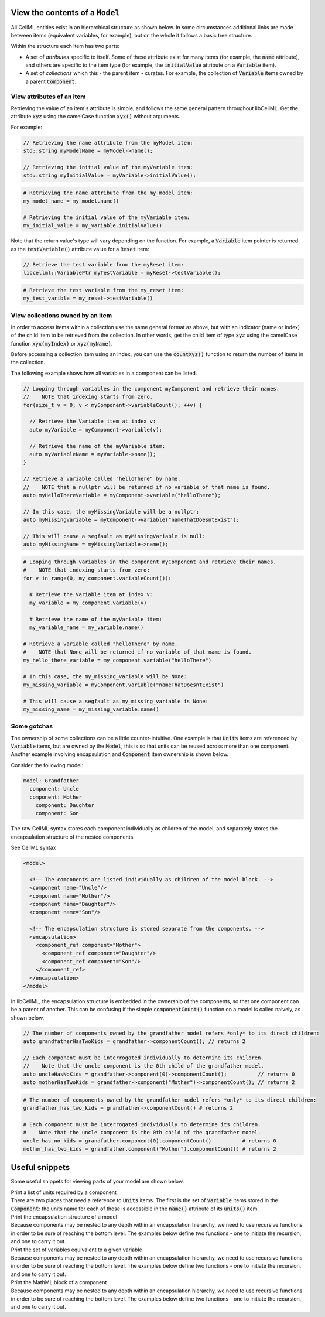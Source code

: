 .. _examples_view_model:

View the contents of a ``Model``
================================

All CellML entities exist in an hierarchical structure as shown below.
In some circumstances additional links are made between items (equivalent variables, for example),
but on the whole it follows a basic tree structure.

Within the structure each item has two parts:

- A set of *attributes* specific to itself.
  Some of these attribute exist for many items (for example, the :code:`name` attribute), and others are specific to the item type (for example, the :code:`initialValue` attribute on a :code:`Variable` item).
- A set of *collections* which this - the parent item - curates.
  For example, the collection of :code:`Variable` items owned by a parent :code:`Component`.

View attributes of an item
--------------------------
Retrieving the value of an item's attribute is simple, and follows the same general pattern throughout libCellML.
Get the attribute :code:`xyz` using the camelCase function :code:`xyx()` without arguments.

For example:

.. code-block:: cpp

    // Retrieving the name attribute from the myModel item:
    std::string myModelName = myModel->name();

    // Retrieving the initial value of the myVariable item:
    std::string myInitialValue = myVariable->initialValue();

.. code-block:: py

    # Retrieving the name attribute from the my_model item:
    my_model_name = my_model.name()

    # Retrieving the initial value of the myVariable item:
    my_initial_value = my_variable.initialValue()

Note that the return value's type will vary depending on the function.
For example, a :code:`Variable` item pointer is returned as the :code:`testVariable()` attribute value for a :code:`Reset` item:

.. code-block:: cpp

  // Retrieve the test variable from the myReset item:
  libcellml::VariablePtr myTestVariable = myReset->testVariable();

.. code-block:: python

  # Retrieve the test variable from the my_reset item:
  my_test_varible = my_reset->testVariable()

View collections owned by an item
---------------------------------
In order to access items within a collection use the same general format as above, but with an indicator (name or index) of the child item to be retrieved from the collection.
In other words, get the child item of type :code:`xyz` using the camelCase function :code:`xyx(myIndex)` or :code:`xyz(myName)`.

.. container:: nb

    Before accessing a collection item using an index, you can use the :code:`countXyz()` function to return the number of items in the collection.

The following example shows how all variables in a component can be listed.

.. code-block:: cpp

    // Looping through variables in the component myComponent and retrieve their names.
    //    NOTE that indexing starts from zero.
    for(size_t v = 0; v < myComponent->variableCount(); ++v) {

      // Retrieve the Variable item at index v:
      auto myVariable = myComponent->variable(v);

      // Retrieve the name of the myVariable item:
      auto myVariableName = myVariable->name();
    }

    // Retrieve a variable called "helloThere" by name.
    //    NOTE that a nullptr will be returned if no variable of that name is found.
    auto myHelloThereVariable = myComponent->variable("helloThere");

    // In this case, the myMissingVariable will be a nullptr:
    auto myMissingVariable = myComponent->variable("nameThatDoesntExist");

    // This will cause a segfault as myMissingVariable is null:
    auto myMissingName = myMissingVariable->name();

.. code-block:: py

    # Looping through variables in the component myComponent and retrieve their names.
    #    NOTE that indexing starts from zero:
    for v in range(0, my_component.variableCount()):

      # Retrieve the Variable item at index v:
      my_variable = my_component.variable(v)

      # Retrieve the name of the myVariable item:
      my_variable_name = my_variable.name()

    # Retrieve a variable called "helloThere" by name.
    #    NOTE that None will be returned if no variable of that name is found.
    my_hello_there_variable = my_component.variable("helloThere")

    # In this case, the my_missing_variable will be None:
    my_missing_variable = myComponent.variable("nameThatDoesntExist")

    # This will cause a segfault as my_missing_variable is None:
    my_missing_name = my_missing_variable.name()


Some gotchas
------------
The ownership of some collections can be a little counter-intuitive.
One example is that :code:`Units` items are referenced by :code:`Variable` items, but are owned by the :code:`Model`; this is so that units can be reused across more than one component.
Another example involving encapsulation and :code:`Component` item ownership is shown below.

Consider the following model:

.. code::

    model: Grandfather
      component: Uncle
      component: Mother
        component: Daughter
        component: Son

The raw CellML syntax stores each component individually as children of the model, and separately stores the encapsulation structure of the nested components.

.. container:: toggle

  .. container:: header

    See CellML syntax

  .. code-block:: xml

    <model>

      <!-- The components are listed individually as children of the model block. -->
      <component name="Uncle"/>
      <component name="Mother"/>
      <component name="Daughter"/>
      <component name="Son"/>

      <!-- The encapsulation structure is stored separate from the components. -->
      <encapsulation>
        <component_ref component="Mother">
          <component_ref component="Daughter"/>
          <component_ref component="Son"/>
        </component_ref>
      </encapsulation>
    </model>


In libCellML, the encapsulation structure is embedded in the ownership of the components, so that one component can be a parent of another.
This can be confusing if the simple :code:`componentCount()` function on a model is called naively, as shown below.

.. code-block:: cpp

    // The number of components owned by the grandfather model refers *only* to its direct children:
    auto grandfatherHasTwoKids = grandfather->componentCount(); // returns 2

    // Each component must be interrogated individually to determine its children.
    //    Note that the uncle component is the 0th child of the grandfather model.
    auto uncleHasNoKids = grandfather->component(0)->componentCount();          // returns 0
    auto motherHasTwoKids = grandfather->component("Mother")->componentCount(); // returns 2

.. code-block:: python

    # The number of components owned by the grandfather model refers *only* to its direct children:
    grandfather_has_two_kids = grandfather->componentCount() # returns 2

    # Each component must be interrogated individually to determine its children.
    #    Note that the uncle component is the 0th child of the grandfather model.
    uncle_has_no_kids = grandfather.component(0).componentCount()          # returns 0
    mother_has_two_kids = grandfather.component("Mother").componentCount() # returns 2


Useful snippets
===============

Some useful snippets for viewing parts of your model are shown below.

.. container:: toggle

  .. container:: header-left

    Print a list of units required by a component

  .. container:: infospec

    There are two places that need a reference to :code:`Units` items.
    The first is the set of :code:`Variable` items stored in the :code:`Component`: the units name for each of these is accessible in the :code:`name()` attribute of its :code:`units()` item.

    .. tabs::

      .. code-tab:: c++

        // This example assumes you already have a component defined.
        // You will need to include <unordered_set> in your #include statements.
        std::unordered_set<std::string> unitsNames;

        // Iterate through the variables in this component, and add their units' names to the set.
        for (size_t v = 0; v < component->variableCount(); ++v) {
            // Get the units for this variable:
            auto myUnits = component->variable(v)->units();
            // Check that this is not the nullptr, otherwise skip.
            if (myUnits != nullptr) {
                // Add name to set if not already there.
                unitsNames.insert(myUnits->name());
            }
        }

        // Parse the MathML string to find any units used by <cn> constants:
        std::string delimiter = "cellml:units=";
        std::string maths = component->math();
        size_t pos = maths.find(delimiter); // Start looking for the name after the first delimiter.
        size_t pos2;
        std::string segment;
        std::string name;
        while ((pos = maths.find(delimiter)) != std::string::npos) {
            segment = maths.substr(0, pos);
            segment.erase(0, segment.find("\"")); // Remove the first quote mark after the delimiter.
            pos2 = segment.find("\""); // Find the second quote mark.
            name = segment.substr(0, pos2); // Units name is between the two quotes.
            if (name.length()) { // Sanity check that the string is not empty.
                unitsNames.insert(name);
            }
            maths.erase(0, pos + delimiter.length()); // Remove this segment from the main string.
        }
        // Search the final remaining segment.
        segment = maths;
        segment.erase(0, 1);
        pos2 = segment.find("\"");
        name = segment.substr(0, pos2);
        if (name.length()) {
            unitsNames.insert(name);
        }

        // Print the unique units for this component to the terminal.
        for (const auto &name : unitsNames) {
            std::cout << "  - " << name << std::endl;
        }

      .. code-tab:: py

          # This example assumes that you have a component already, containing variables and MathML.

          # Initialise an empty set to save the units names.
          units_names = set()

          # Iterate through the variables in this component, and add their units' names to the set.
          for v in range(0, component.variableCount()):
              # Get the units for this variable:
              my_units = component.variable(v).units()
              # Check that this is not the nullptr, otherwise skip.
              if my_units is not None:
                  # Add name to set if not already there.
                  units_names.add(my_units.name())

          # Parse the MathML string to find any units used by <cn> constants:
          delimiter = "cellml:units="
          maths_string = component.math()
          segments = maths_string.split(delimiter)
          # Start looking for the name after the first delimiter.
          for segment in segments[1:]:
              # Split the segment at quotation marks, and take the one at index 1
              name = segment.split('"')[1]
              if (len(name)):  # Sanity check that the string is not empty.
                  units_names.add(name)

          # Print the unique units for this component to the terminal.
          print("The units needed by component {c} are:".format(c=component.name()))
          for name in units_names:
              print("  - {n}".format(n=name))


.. container:: toggle

  .. container:: header-left

    Print the encapsulation structure of a model

  .. container:: infospec

    Because components may be nested to any depth within an encapsulation hierarchy, we need to use recursive functions in order to be sure of reaching the bottom level.
    The examples below define two functions - one to initiate the recursion, and one to carry it out.

    .. tabs::

      .. code-tab:: c++

        // C++ example

      .. code-tab:: py

        # Python example


.. container:: toggle

  .. container:: header-left

    Print the set of variables equivalent to a given variable

  .. container:: infospec

    Because components may be nested to any depth within an encapsulation hierarchy, we need to use recursive functions in order to be sure of reaching the bottom level.
    The examples below define two functions - one to initiate the recursion, and one to carry it out.

    .. tabs::

      .. code-tab:: c++

        // C++ example

      .. code-tab:: py

        # Python example


.. container:: toggle

  .. container:: header-left

    Print the MathML block of a component
  .. container:: infospec

    Because components may be nested to any depth within an encapsulation hierarchy, we need to use recursive functions in order to be sure of reaching the bottom level.
    The examples below define two functions - one to initiate the recursion, and one to carry it out.

    .. tabs::

      .. code-tab:: c++

        // C++ example

      .. code-tab:: py

        # Python example
